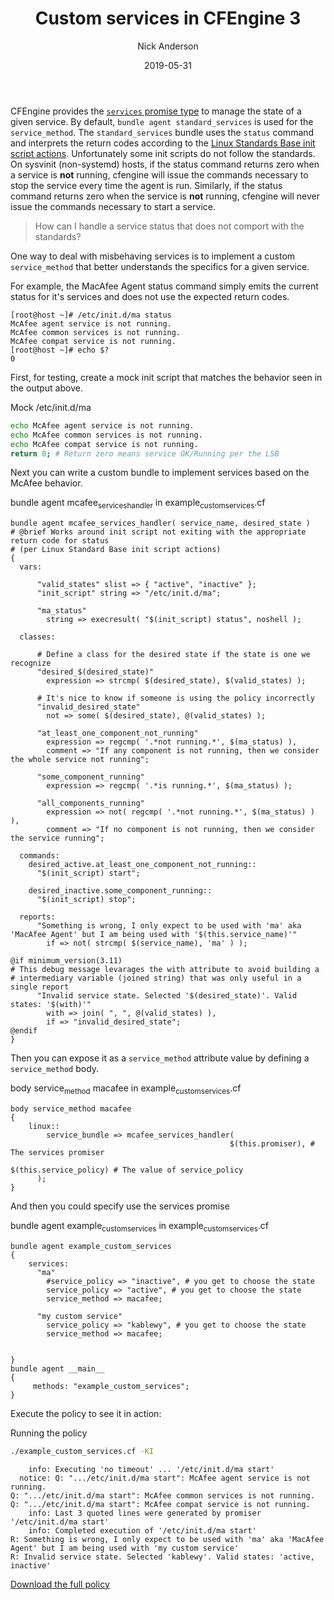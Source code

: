 #+Title: Custom services in CFEngine 3
#+AUTHOR: Nick Anderson
#+DATE: 2019-05-31
#+TAGS: cfengine3
#+DRAFT: false


CFEngine provides the [[https://docs.cfengine.com/docs/3.12/reference-promise-types-services.html][=services= promise type]] to manage the state of a given service. By default, =bundle agent standard_services= is used for the =service_method=. The =standard_services= bundle uses the =status= command and interprets the return codes according to the [[http://refspecs.linuxbase.org/LSB_3.0.0/LSB-PDA/LSB-PDA/iniscrptact.html][Linux Standards Base init script actions]]. Unfortunately some init scripts do not follow the standards. On sysvinit (non-systemd) hosts, if the status command returns zero when a service is *not* running, cfengine will issue the commands necessary to stop the service every time the agent is run. Similarly, if the status command returns zero when the service is *not* running, cfengine will never issue the commands necessary to start a service.

#+BEGIN_QUOTE
  How can I handle a service status that does not comport with the standards?
#+END_QUOTE

One way to deal with misbehaving services is to implement a custom =service_method= that better understands the specifics for a given service.

For example, the MacAfee Agent status command simply emits the current status for it's services and does not use the expected return codes.

#+CAPTION: McAfee agent service status
#+BEGIN_EXAMPLE
[root@host ~]# /etc/init.d/ma status
McAfee agent service is not running.
McAfee common services is not running.
McAfee compat service is not running.
[root@host ~]# echo $?
0
#+END_EXAMPLE

First, for testing, create a mock init script that matches the behavior seen in the output above.

#+CAPTION: Mock /etc/init.d/ma
#+BEGIN_SRC sh
  echo McAfee agent service is not running.
  echo McAfee common services is not running.
  echo McAfee compat service is not running.
  return 0; # Return zero means service OK/Running per the LSB
#+END_SRC

Next you can write a custom bundle to implement services based on the McAfee behavior.

#+CAPTION: bundle agent mcafee_services_handler in example_custom_services.cf
#+BEGIN_SRC cfengine3 :include-stdlib t :log-level info :exports both :tangle example_custom_services.cf
  bundle agent mcafee_services_handler( service_name, desired_state )
  # @brief Works around init script not exiting with the appropriate return code for status
  # (per Linux Standard Base init script actions)
  {
    vars:

        "valid_states" slist => { "active", "inactive" };
        "init_script" string => "/etc/init.d/ma";

        "ma_status"
          string => execresult( "$(init_script) status", noshell );

    classes:

        # Define a class for the desired state if the state is one we recognize
        "desired_$(desired_state)"
          expression => strcmp( $(desired_state), $(valid_states) );

        # It's nice to know if someone is using the policy incorrectly
        "invalid_desired_state"
          not => some( $(desired_state), @(valid_states) );

        "at_least_one_component_not_running"
          expression => regcmp( '.*not running.*', $(ma_status) ),
          comment => "If any component is not running, then we consider the whole service not running";

        "some_component_running"
          expression => regcmp( '.*is running.*', $(ma_status) );

        "all_components_running"
          expression => not( regcmp( '.*not running.*', $(ma_status) ) ),
          comment => "If no component is not running, then we consider the service running";

    commands:
      desired_active.at_least_one_component_not_running::
        "$(init_script) start";

      desired_inactive.some_component_running::
        "$(init_script) stop";

    reports:
        "Something is wrong, I only expect to be used with 'ma' aka 'MacAfee Agent' but I am being used with '$(this.service_name)'"
          if => not( strcmp( $(service_name), 'ma' ) );

  @if minimum_version(3.11)
  # This debug message levarages the with attribute to avoid building a
  # intermediary variable (joined string) that was only useful in a single report
        "Invalid service state. Selected '$(desired_state)'. Valid states: '$(with)'"
          with => join( ", ", @(valid_states) ),
          if => "invalid_desired_state";
  @endif
  }
#+END_SRC

Then you can expose it as a =service_method= attribute value by defining a =service_method= body.

#+CAPTION: body service_method macafee in example_custom_services.cf
#+BEGIN_SRC cfengine3 :include-stdlib t :log-level info :exports both :tangle example_custom_services.cf
  body service_method macafee
  {
      linux::
          service_bundle => mcafee_services_handler(
                                                   $(this.promiser), # The services promiser
                                                   $(this.service_policy) # The value of service_policy
        );
  } 
#+END_SRC

And then you could specify use the services promise

#+CAPTION: bundle agent example_custom_services in example_custom_services.cf
#+BEGIN_SRC cfengine3 :include-stdlib t :log-level info :exports both :tangle example_custom_services.cf
  bundle agent example_custom_services
  {
      services:
        "ma"
          #service_policy => "inactive", # you get to choose the state
          service_policy => "active", # you get to choose the state
          service_method => macafee;
      
        "my custom service"
          service_policy => "kablewy", # you get to choose the state
          service_method => macafee;
 

  } 
  bundle agent __main__
  {
       methods: "example_custom_services"; 
  }
#+END_SRC

Execute the policy to see it in action:

#+CAPTION: Running the policy
#+BEGIN_SRC sh :exports both :results output
  ./example_custom_services.cf -KI
#+END_SRC

#+RESULTS:
:     info: Executing 'no timeout' ... '/etc/init.d/ma start'
:   notice: Q: ".../etc/init.d/ma start": McAfee agent service is not running.
: Q: ".../etc/init.d/ma start": McAfee common services is not running.
: Q: ".../etc/init.d/ma start": McAfee compat service is not running.
:     info: Last 3 quoted lines were generated by promiser '/etc/init.d/ma start'
:     info: Completed execution of '/etc/init.d/ma start'
: R: Something is wrong, I only expect to be used with 'ma' aka 'MacAfee Agent' but I am being used with 'my custom service'
: R: Invalid service state. Selected 'kablewy'. Valid states: 'active, inactive'

[[../../../../example_custom_services.cf][Download the full policy]]


